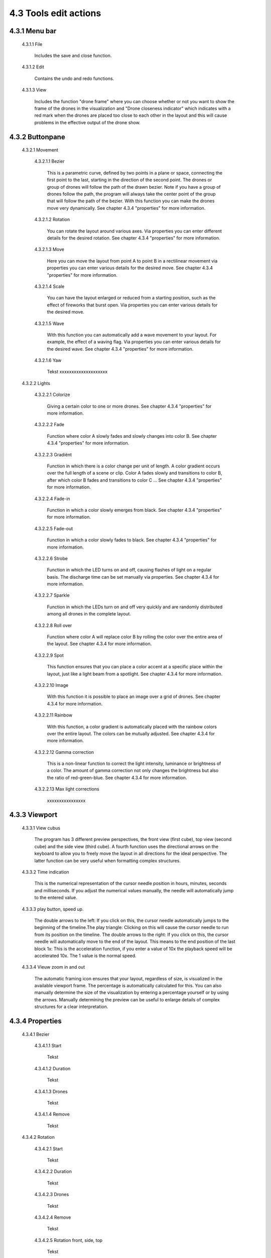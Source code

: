 ===========================================
4.3 Tools edit actions
===========================================

4.3.1 Menu bar
--------------

 4.3.1.1 File

  Includes the save and close function.

 4.3.1.2 Edit

  Contains the undo and redo functions.

 4.3.1.3 View

  Includes the function "drone frame" where you can choose whether or not you want to show the frame of the drones in the visualization and "Drone closeness indicator" which indicates with a red mark when the drones are placed too close to each other in the layout and this will cause problems in the effective output of the drone show.


4.3.2 Buttonpane
----------------

 4.3.2.1 Movement

  4.3.2.1.1 Bezier

   This is a parametric curve, defined by two points in a plane or space, connecting the first point to the last, starting in the direction of the second point. The drones or group of drones will follow the path of the drawn bezier. Note if you have a group of drones follow the path, the program will always take the center point of the group that will follow the path of the bezier. With this function you can make the drones move very dynamically. See chapter 4.3.4 "properties" for more information.

  4.3.2.1.2 Rotation

   You can rotate the layout around various axes. Via properties you can enter different details for the desired rotation. See chapter 4.3.4 "properties" for more information.

  4.3.2.1.3 Move

   Here you can move the layout from point A to point B in a rectilinear movement via properties you can enter various details for the desired move. See chapter 4.3.4 "properties" for more information. 

  4.3.2.1.4 Scale

   You can have the layout enlarged or reduced from a starting position, such as the effect of fireworks that burst open. Via properties you can enter various details for the desired move. 
   
  4.3.2.1.5 Wave

   With this function you can automatically add a wave movement to your layout. For example, the effect of a waving flag. Via properties you can enter various details for the desired wave. See chapter 4.3.4 "properties" for more information. 

  4.3.2.1.6 Yaw

   Tekst xxxxxxxxxxxxxxxxxxxx

 4.3.2.2 Lights

  4.3.2.2.1 Colorize

   Giving a certain color to one or more drones. See chapter 4.3.4 "properties" for more information. 

  4.3.2.2.2 Fade

   Function where color A slowly fades and slowly changes into color B. See chapter 4.3.4 "properties" for more information. 

  4.3.2.2.3 Gradiënt

   Function in which there is a color change per unit of length. A color gradient occurs over the full length of a scene or clip. Color A fades slowly and transitions to color B, after which color B fades and transitions to color C ... See chapter 4.3.4 "properties" for more information. 

  4.3.2.2.4 Fade-in

   Function in which a color slowly emerges from black. See chapter 4.3.4 "properties" for more information. 

  4.3.2.2.5 Fade-out

   Function in which a color slowly fades to black. See chapter 4.3.4 "properties" for more information. 

  4.3.2.2.6 Strobe

   Function in which the LED turns on and off, causing flashes of light on a regular basis. The discharge time can be set manually via properties. See chapter 4.3.4 for more information.

  4.3.2.2.7 Sparkle

   Function in which the LEDs turn on and off very quickly and are randomly distributed among all drones in the complete layout.

  4.3.2.2.8 Roll over

   Function where color A will replace color B by rolling the color over the entire area of ​​the layout. See chapter 4.3.4 for more information.

  4.3.2.2.9 Spot

   This function ensures that you can place a color accent at a specific place within the layout, just like a light beam from a spotlight. See chapter 4.3.4 for more information.

  4.3.2.2.10 Image

   With this function it is possible to place an image over a grid of drones. See chapter 4.3.4 for more information.

  4.3.2.2.11 Rainbow

   With this function, a color gradient is automatically placed with the rainbow colors over the entire layout. The colors can be mutually adjusted. See chapter 4.3.4 for more information.

  4.3.2.2.12 Gamma correction

   This is a non-linear function to correct the light intensity, luminance or brightness of a color. The amount of gamma correction not only changes the brightness but also the ratio of red-green-blue. See chapter 4.3.4 for more information.

  4.3.2.2.13 Max light corrections
  
   xxxxxxxxxxxxxxxx

4.3.3 Viewport
--------------

 4.3.3.1 View cubus

  The program has 3 different preview perspectives, the front view (first cube), top view (second cube) and the side view (third cube). A fourth function uses the directional arrows on the keyboard to allow you to freely move the layout in all directions for the ideal perspective. The latter function can be very useful when formatting complex structures.

 4.3.3.2 Time indication

  This is the numerical representation of the cursor needle position in hours, minutes, seconds and milliseconds. If you adjust the numerical values ​​manually, the needle will automatically jump to the entered value.

 4.3.3.3 play button, speed up.

  The double arrows to the left: If you click on this, the cursor needle automatically jumps to the beginning of the timeline.The play triangle: Clicking on this will cause the cursor needle to run from its position on the timeline. The double arrows to the right: If you click on this, the cursor needle will automatically move to the end of the layout. This means to the end position of the last block 1x: This is the acceleration function, if you enter a value of 10x the playback speed will be accelerated 10x. The 1 value is the normal speed.

 4.3.3.4 Vieuw zoom in and out

  The automatic framing icon ensures that your layout, regardless of size, is visualized in the available viewport frame. The percentage is automatically calculated for this. You can also manually determine the size of the visualization by entering a percentage yourself or by using the arrows. Manually determining the preview can be useful to enlarge details of complex structures for a clear interpretation.

4.3.4 Properties
-----------------

 4.3.4.1 Bezier

  4.3.4.1.1 Start

   Tekst

  4.3.4.1.2 Duration

   Tekst

  4.3.4.1.3 Drones

   Tekst

  4.3.4.1.4 Remove

   Tekst

 4.3.4.2 Rotation

  4.3.4.2.1 Start

   Tekst

  4.3.4.2.2 Duration

   Tekst

  4.3.4.2.3 Drones

   Tekst

  4.3.4.2.4 Remove

   Tekst

  4.3.4.2.5 Rotation front, side, top

   Tekst

  4.3.4.2.6 Rotation point, front, side, top

   Tekst

 4.3.4.3 Move

  4.3.4.3.1 Start

   Tekst

  4.3.4.3.2 Duration

   Tekst

  4.3.4.3.3 Drones

   Tekst

  4.3.4.3.4 Remove

   Tekst

  4.3.4.3.5 Relative

   Tekst

  4.3.4.3.6 Position X,Y,Z

 4.3.4.4 Scale

  4.3.4.4.1 Start

   Tekst

  4.3.4.4.2 Duration

   Tekst

  4.3.4.4.3 Drones

   Tekst

  4.3.4.4.4 Remove

   Tekst

  4.3.4.4.5 Scale X,Y,Z

   Tekst

  4.3.4.4.6 Scale point X,Y,Z
  
   Tekst

 4.3.4.5 Wave

  4.3.4.5.1 Start

   Tekst

  4.3.4.5.2 Duration

   Tekst

  4.3.4.5.3 Drones

   Tekst

  4.3.4.5.4 Remove

   Tekst

  4.3.4.5.5 Height

   Tekst

  4.3.4.5.6 Time offset

   Tekst

  4.3.4.5.7 Angle

   Tekst

  4.3.4.5.8 Iterations

   Tekst

 4.3.4.6 Yaw

  4.3.4.6.1 Start

   Tekst

  4.3.4.6.2 Duration

   Tekst

  4.3.4.6.3 Drones

   Tekst

  4.3.4.6.4 Remove

   Tekst

  4.3.4.6.5 Relative

   Tekst

  4.3.4.6.6 Yaw

   Tekst

 4.3.4.7 Colorize

  4.3.4.7.1 Start

   Tekst

  4.3.4.7.2 Duration

  Tekst

  4.3.4.7.3 Drones

   Tekst

  4.3.4.7.4 Remove 

   Tekst

  4.3.4.7.5 blend mode

   Tekst

  4.3.4.7.6 Opacity

   Tekst

  4.3.4.7.7 Color

   Tekst

 4.3.4.8 Fade

  4.3.4.8.1 Start

   Tekst

  4.3.4.8.2 Duration

   Tekst

  4.3.4.8.3 Drones

   Tekst

  4.3.4.8.4 Remove

   Tekst

  4.3.4.8.5 Blend mode

   Tekst

  4.3.4.8.6 Opacity

   Tekst

  4.3.4.8.7 Color

   Tekst

 4.3.4.9 Gradiënt

  4.3.4.9.1 Start

   Tekst

  4.3.4.9.2 Duration

   Tekst

  4.3.4.9.3 Drones

   Tekst

  4.3.4.9.4 Remove

   Tekst

  4.3.4.9.5 Blend mode

   Tekst

  4.3.4.9.6 Opacity

   Tekst

  4.3.4.9.7 Start color

   Tekst

  4.3.4.9.8 Second color

   Tekst

  4.3.4.9.9 Start position X,Y,Z

   Tekst

  4.3.4.9.10 Stop position X,Y,Z
  
   Tekst

 4.3.4.10 Fade in

  4.3.4.10.1 Start

   Tekst

  4.3.4.10.2 Duration

   Tekst

  4.3.4.10.3 Drones

    Tekst

  4.3.4.10.4 Remove

   Tekst

  4.3.4.10.5 Blend mode

   Tekst

  4.3.4.10.6 Opacity

   Tekst

  4.3.4.10.7 Easing

   Tekst

 4.3.4.11 Fade out

  4.3.4.11.1 Start

   Tekst

  4.3.4.11.2 Duration

   Tekst

  4.3.4.11.3 Drones

   Tekst

  4.3.4.11.4 Remove

   Tekst

  4.3.4.11.5 Blend mode

   Tekst

  4.3.4.11.6 Opacity

   Tekst

  4.3.4.11.7 Easing

   Tekst

 4.3.4.12 Strobe

  4.3.4.12.1 Start

   Tekst

  4.3.4.12.2 Duration

   Tekst

  4.3.4.12.3 Drones

   Tekst

  4.3.4.12.4 Remove

   Tekst

  4.3.4.12.5 Blend mode

   Tekst

  4.3.4.12.6 Opacity

   Tekst

  4.3.4.12.7 Start color

   Tekst

  4.3.4.12.8 Second color

   Tekst

  4.3.4.12.9 Strobe duration

   Tekst

  4.3.4.12.10 Visible drones

   Tekst

  4.3.4.12.11 Easing

   Tekst

 4.3.4.13 Sparkle

  4.3.4.13.1 Start

   Tekst

  4.3.4.13.2 Duration

   Tekst

  4.3.4.13.3 Drone

   Tekst

  4.3.4.13.4 Remove

   Tekst

  4.3.4.13.5 Blend mode

   Tekst

  4.3.4.13.6 Opacity

   Tekst

  4.3.4.13.7 Start color

   Tekst

  4.3.4.13.8 Second color

   Tekst

  4.3.4.13.9 Strobe duration

   Tekst

  4.3.4.13.10 Visible drones

   Tekst

  4.3.4.13.11 Easing

   Tekst

 4.3.4.14 Roll over

  4.3.4.14.1 Start

   Tekst

  4.3.4.14.2 Duration

   Tekst

  4.3.4.14.3 Drones

   Tekst

  4.3.4.14.4 Remove

   Tekst

  4.3.4.14.5 Blend mode

   Tekst

  4.3.4.14.6 Opacity

   Tekst

  4.3.4.14.7 Start color

   Tekst

  4.3.4.14.8 Second color

   Tekst

  4.3.4.14.9 Start position X,Y,Z

   Tekst

  4.3.4.14.10 Stop position X,Y,Z

   Tekst

 4.3.4.15 Spot

  4.3.4.15.1 Start

   Tekst

  4.3.4.15.2 Duration

   Tekst

  4.3.4.15.3 Drones

   Tekst

  4.3.4.15.4 Remove

   Tekst

  4.3.4.15.5 Blend mode

   Tekst

  4.3.4.15.6 Opacity

   Tekst

  4.3.4.15.7 Gradiënt type

   Tekst

  4.3.4.15.8 Start position X,Y,Z

   Tekst

  4.3.4.15.9 End position X,Y,Z

   Tekst

  4.3.4.15.10 Color

   Tekst

  4.3.4.15.11 Keyfram blend mode

   Tekst

  4.3.4.15.12 Cutt of after distance

   Tekst

  4.3.4.15.13 Gradiënt shift

   Tekst

 4.3.4.16 Image

  4.3.4.16.1 Start

   Tekst

  4.3.4.16.2 Duration

   Tekst

  4.3.4.16.3 Drones

   Tekst

  4.3.4.16.4 Remove

   Tekst

  4.3.4.16.5 Blend mode

   Tekst

  4.3.4.16.6 Opacity

   Tekst

  4.3.4.16.7 Image

   Tekst

  4.3.4.16.8 Middle X,Y,Z

   Tekst

  4.3.4.16.9 Up X,Y,Z

   Tekst

  4.3.4.16.10 Right X,Y,Z

   Tekst

  4.3.4.16.11 Scale

   Tekst

  4.3.4.16.12 Blur

   Tekst

 4.3.4.17 Rainbow

  4.3.4.17.1 Start

   Tekst

  4.3.4.17.2 Duration

   Tekst

  4.3.4.17.3 Drone

   Tekst

  4.3.4.17.4 Remove

   Tekst

  4.3.4.17.5 Blend mode

   Tekst

  4.3.4.17.6 Opacity

   Tekst

  4.3.4.17.7 Color

   Tekst

 4.3.4.18 Gamma correction

  4.3.4.18.1 Start

   Tekst

  4.3.4.18.2 Duration

   Tekst

  4.3.4.18.3 Drone

   Tekst

  4.3.4.18.4 Remove

   Tekst

  4.3.4.18.5 blend mode

   Tekst

  4.3.4.18.6 Opacity

   Tekst

  4.3.4.18.7 Gamma

   Tekst

 4.3.4.19 Max light correction

  4.3.4.19.1 Start

   Tekst

  4.3.4.19.2 Duration

   Tekst

  4.3.4.19.3 Drone

   Tekst

  4.3.4.19.4 Remove

   Tekst

  4.3.4.19.5 Blend mode

   Tekst

  4.3.4.19.6 Max light

   Tekst

4.3.5 Action list
------------------

 4.3.5.1 Action, RAW, eye icon

  Tekst

 4.3.5.2 Cursor

  Tekst

 4.3.5.3 Time line

  Tekst

4.3.6 Drone list
----------------
